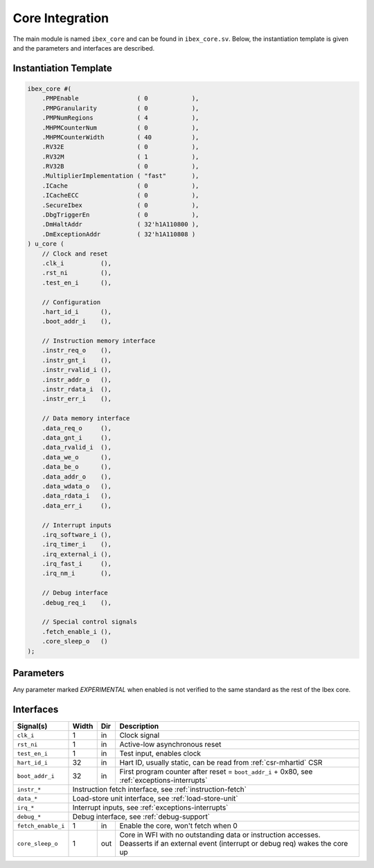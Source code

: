 .. _core-integration:

Core Integration
================

The main module is named ``ibex_core`` and can be found in ``ibex_core.sv``.
Below, the instantiation template is given and the parameters and interfaces are described.

Instantiation Template
----------------------

.. code-block:: verilog

  ibex_core #(
      .PMPEnable                ( 0            ),
      .PMPGranularity           ( 0            ),
      .PMPNumRegions            ( 4            ),
      .MHPMCounterNum           ( 0            ),
      .MHPMCounterWidth         ( 40           ),
      .RV32E                    ( 0            ),
      .RV32M                    ( 1            ),
      .RV32B                    ( 0            ),
      .MultiplierImplementation ( "fast"       ),
      .ICache                   ( 0            ),
      .ICacheECC                ( 0            ),
      .SecureIbex               ( 0            ),
      .DbgTriggerEn             ( 0            ),
      .DmHaltAddr               ( 32'h1A110800 ),
      .DmExceptionAddr          ( 32'h1A110808 )
  ) u_core (
      // Clock and reset
      .clk_i          (),
      .rst_ni         (),
      .test_en_i      (),

      // Configuration
      .hart_id_i      (),
      .boot_addr_i    (),

      // Instruction memory interface
      .instr_req_o    (),
      .instr_gnt_i    (),
      .instr_rvalid_i (),
      .instr_addr_o   (),
      .instr_rdata_i  (),
      .instr_err_i    (),

      // Data memory interface
      .data_req_o     (),
      .data_gnt_i     (),
      .data_rvalid_i  (),
      .data_we_o      (),
      .data_be_o      (),
      .data_addr_o    (),
      .data_wdata_o   (),
      .data_rdata_i   (),
      .data_err_i     (),

      // Interrupt inputs
      .irq_software_i (),
      .irq_timer_i    (),
      .irq_external_i (),
      .irq_fast_i     (),
      .irq_nm_i       (),

      // Debug interface
      .debug_req_i    (),

      // Special control signals
      .fetch_enable_i (),
      .core_sleep_o   ()
  );

Parameters
----------

+------------------------------+-------------+------------+-----------------------------------------------------------------+
| Name                         | Type/Range  | Default    | Description                                                     |
+==============================+=============+============+=================================================================+
| ``PMPEnable``                | bit         | 0          | Enable PMP support                                              |
+------------------------------+-------------+------------+-----------------------------------------------------------------+
| ``PMPGranularity``           | int (0..31) | 0          | Minimum granularity of PMP address matching                     |
+------------------------------+-------------+------------+-----------------------------------------------------------------+
| ``PMPNumRegions``            | int (1..16) | 4          | Number implemented PMP regions (ignored if PMPEnable == 0)      |
+------------------------------+-------------+------------+-----------------------------------------------------------------+
| ``MHPMCounterNum``           | int (0..8)  | 0          | Number of performance monitor event counters                    |
+------------------------------+-------------+------------+-----------------------------------------------------------------+
| ``MHPMCounterWidth``         | int (64..1) | 40         | Bit width of performance monitor event counters                 |
+------------------------------+-------------+------------+-----------------------------------------------------------------+
| ``RV32E``                    | bit         | 0          | RV32E mode enable (16 integer registers only)                   |
+------------------------------+-------------+------------+-----------------------------------------------------------------+
| ``RV32M``                    | bit         | 1          | M(ultiply) extension enable                                     |
+------------------------------+-------------+------------+-----------------------------------------------------------------+
| ``RV32B``                    | bit         | 0          | *EXPERIMENTAL* - B(itmanipulation) extension enable:            |
|                              |             |            | Currently supported Z-extensions: Zbb (base), Zbs (single-bit)  |
|                              |             |            | and Zbt (ternary)  |
+------------------------------+-------------+------------+-----------------------------------------------------------------+
| ``BranchTargetALU``          | bit         | 0          | *EXPERIMENTAL* - Enables branch target ALU removing a stall     |
|                              |             |            | cycle from taken branches                                       |
+------------------------------+-------------+------------+-----------------------------------------------------------------+
| ``WritebackStage``           | bit         | 0          | *EXPERIMENTAL* - Enables third pipeline stage (writeback)       |
|                              |             |            | improving performance of loads and stores                       |
+------------------------------+-------------+------------+-----------------------------------------------------------------+
| ``MultiplierImplementation`` | string      | "fast"     | Multiplicator type:                                             |
|                              |             |            | "slow": multi-cycle slow,                                       |
|                              |             |            | "fast": multi-cycle fast,                                       |
|                              |             |            | "single-cycle": single-cycle                                    |
+------------------------------+-------------+------------+-----------------------------------------------------------------+
| ``ICache``                   | bit         | 0          | *EXPERIMENTAL* Enable instruction cache instead of prefetch     |
|                              |             |            | buffer                                                          |
+------------------------------+-------------+------------+-----------------------------------------------------------------+
| ``ICacheECC``                | bit         | 0          | *EXPERIMENTAL* Enable SECDED ECC protection in ICache (if       |
|                              |             |            | ICache == 1)                                                    |
+------------------------------+-------------+------------+-----------------------------------------------------------------+
| ``SecureIbex``               | bit         | 0          | *EXPERIMENTAL* Enable various additional features targeting     |
|                              |             |            | secure code execution.                                          |
+------------------------------+-------------+------------+-----------------------------------------------------------------+
| ``DbgTriggerEn``             | bit         | 0          | Enable debug trigger support (one trigger only)                 |
+------------------------------+-------------+------------+-----------------------------------------------------------------+
| ``DmHaltAddr``               | int         | 0x1A110800 | Address to jump to when entering Debug Mode                     |
+------------------------------+-------------+------------+-----------------------------------------------------------------+
| ``DmExceptionAddr``          | int         | 0x1A110808 | Address to jump to when an exception occurs while in Debug Mode |
+------------------------------+-------------+------------+-----------------------------------------------------------------+

Any parameter marked *EXPERIMENTAL* when enabled is not verified to the same standard as the rest of the Ibex core.

Interfaces
----------

+-------------------------+-------------------------+-----+----------------------------------------+
| Signal(s)               | Width                   | Dir | Description                            |
+=========================+=========================+=====+========================================+
| ``clk_i``               | 1                       | in  | Clock signal                           |
+-------------------------+-------------------------+-----+----------------------------------------+
| ``rst_ni``              | 1                       | in  | Active-low asynchronous reset          |
+-------------------------+-------------------------+-----+----------------------------------------+
| ``test_en_i``           | 1                       | in  | Test input, enables clock              |
+-------------------------+-------------------------+-----+----------------------------------------+
| ``hart_id_i``           | 32                      | in  | Hart ID, usually static, can be read   |
|                         |                         |     | from :ref:`csr-mhartid` CSR            |
+-------------------------+-------------------------+-----+----------------------------------------+
| ``boot_addr_i``         | 32                      | in  | First program counter after reset      |
|                         |                         |     | = ``boot_addr_i`` + 0x80,              |
|                         |                         |     | see :ref:`exceptions-interrupts`       |
+-------------------------+-------------------------+-----+----------------------------------------+
| ``instr_*``             | Instruction fetch interface, see :ref:`instruction-fetch`              |
+-------------------------+------------------------------------------------------------------------+
| ``data_*``              | Load-store unit interface, see :ref:`load-store-unit`                  |
+-------------------------+------------------------------------------------------------------------+
| ``irq_*``               | Interrupt inputs, see :ref:`exceptions-interrupts`                     |
+-------------------------+------------------------------------------------------------------------+
| ``debug_*``             | Debug interface, see :ref:`debug-support`                              |
+-------------------------+-------------------------+-----+----------------------------------------+
| ``fetch_enable_i``      | 1                       | in  | Enable the core, won't fetch when 0    |
+-------------------------+-------------------------+-----+----------------------------------------+
| ``core_sleep_o``        | 1                       | out | Core in WFI with no outstanding data   |
|                         |                         |     | or instruction accesses. Deasserts     |
|                         |                         |     | if an external event (interrupt or     |
|                         |                         |     | debug req) wakes the core up           |
+-------------------------+-------------------------+-----+----------------------------------------+
